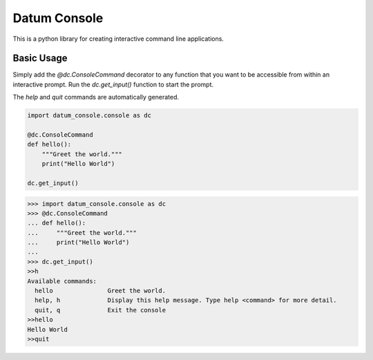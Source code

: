 Datum Console
==============
This is a python library for creating interactive command line applications.

Basic Usage
--------------
Simply add the `@dc.ConsoleCommand` decorator to any function that you want to be accessible from within an interactive prompt. Run the `dc.get_input()` function to start the prompt.

The `help` and `quit` commands are automatically generated.

.. code-block:: python

    import datum_console.console as dc

    @dc.ConsoleCommand
    def hello():
        """Greet the world."""
        print("Hello World")

    dc.get_input()

.. code-block:: python

    >>> import datum_console.console as dc
    >>> @dc.ConsoleCommand
    ... def hello():
    ...     """Greet the world."""
    ...     print("Hello World")
    ...
    >>> dc.get_input()
    >>h
    Available commands:
      hello               Greet the world.
      help, h             Display this help message. Type help <command> for more detail.
      quit, q             Exit the console
    >>hello
    Hello World
    >>quit
